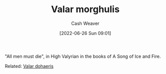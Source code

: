 :PROPERTIES:
:ID:       cc3f6c45-87ed-4979-bc83-9940ae5c7014
:END:
#+title: Valar morghulis
#+author: Cash Weaver
#+date: [2022-06-26 Sun 09:01]
#+filetags: :concept:

"All men must die", in High Valyrian in the books of A Song of Ice and Fire.

Related: [[id:8991f579-2d7a-4c2a-8207-f360145cd587][Valar dohaeris]]
* Anki :noexport:
:PROPERTIES:
:ANKI_DECK: Default
:END:
** Valar morghulis
:PROPERTIES:
:ANKI_DECK: Default
:ANKI_NOTE_TYPE: Definition
:ANKI_NOTE_ID: 1656857128032
:END:
*** Context
A Song of Ice and Fire
*** Definition
All men must die
*** Extra
*** Source


